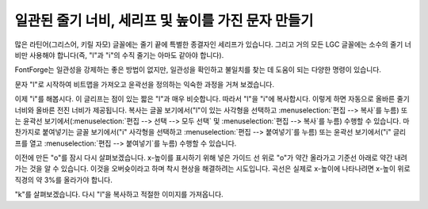일관된 줄기 너비, 세리프 및 높이를 가진 문자 만들기
================================================================

많은 라틴어(그리스어, 키릴 자모) 글꼴에는 줄기 끝에 특별한 종결자인 세리프가 있습니다. 그리고 거의 모든 LGC 글꼴에는 소수의 줄기 너비만 사용해야 합니다(즉, "l"과 "i"의 수직 줄기는 아마도 같아야 합니다).

FontForge는 일관성을 강제하는 좋은 방법이 없지만, 일관성을 확인하고 불일치를 찾는 데 도움이 되는 다양한 명령이 있습니다.

문자 "l"로 시작하여 비트맵을 가져오고 윤곽선을 정의하는 익숙한 과정을 거쳐 보겠습니다.

.. flex-grid::

   * - .. image:: /images/l1.png

       가져온 이미지
     - .. image:: /images/l2.png

       돋보기 도구를 사용하여 아래쪽 세리프를 검사하고 왼쪽에서 오른쪽으로 대칭인지 확인합니다.
     - .. image:: /images/l3.png

       세리프의 오른쪽 절반을 윤곽선으로 그립니다.
     - .. image:: /images/l4.png

       윤곽선을 선택하고 :menuselection:`편집 --> 복사`를 호출한 다음 :menuselection:`편집 --> 붙여넣기`를 호출하고 마지막으로 :menuselection:`요소 --> 변환 --> 변환`을 호출하고 ``뒤집기``(풀다운 목록에서)를 선택하고 ``수평 확인``을 선택합니다.
   * :flex-widths: 1 2 1

     - .. image:: /images/l5.png

       뒤집힌 세리프를 글리프의 왼쪽 가장자리에 꼭 맞을 때까지 왼쪽으로 끕니다.
     - .. flex-grid::

          * - .. image:: /images/l6.png
            - .. image:: /images/l7.png

       경로 선택을 취소하고 한쪽 끝점을 선택하여 다른 쪽 절반의 끝점 위에 올 때까지 끕니다.
     - .. image:: /images/l8.png

       글리프를 완성합니다.
   * - 하지만 두 가지를 더 해봅시다. 먼저 줄기 너비를 측정하고, 둘째, "l"의 높이를 표시합니다.
     - .. image:: /images/l9.png

       도구 팔레트에서 눈금자 도구를 선택하고 줄기의 한쪽 가장자리에서 다른 쪽 가장자리까지 끕니다. 너비가 58 단위이고 끌기 방향이 180도이며 끌기가 수평으로 -58 단위이고 수직으로 0 단위임을 보여주는 작은 창이 나타납니다.
     - .. image:: /images/l10.png

       레이어 팔레트로 이동하여 가이드 라디오 상자를 선택합니다(이렇게 하면 가이드 레이어가 편집 가능해집니다). 그런 다음 "l"의 상단에 선을 그립니다. 이 선은 모든 글리프에 표시되며 이 글꼴의 어센트 높이를 표시합니다.
     -

이제 "i"를 해봅시다. 이 글리프는 점이 있는 짧은 "l"과 매우 비슷합니다. 따라서 "l"을 "i"에 복사합시다. 이렇게 하면 자동으로 올바른 줄기 너비와 올바른 전진 너비가 제공됩니다. 복사는 글꼴 보기에서("l"이 있는 사각형을 선택하고 :menuselection:`편집 --> 복사`를 누름) 또는 윤곽선 보기에서(:menuselection:`편집 --> 선택 --> 모두 선택` 및 :menuselection:`편집 --> 복사`를 누름) 수행할 수 있습니다. 마찬가지로 붙여넣기는 글꼴 보기에서("i" 사각형을 선택하고 :menuselection:`편집 --> 붙여넣기`를 누름) 또는 윤곽선 보기에서("i" 글리프를 열고 :menuselection:`편집 --> 붙여넣기`를 누름) 수행할 수 있습니다.

.. flex-grid::

   * - .. image:: /images/i1.png

       "i" 이미지를 가져오고 "l" 글리프를 복사합니다.
     - .. image:: /images/i2.png

       l의 위쪽 세리프를 선택합니다.
     - .. image:: /images/i3.png

       올바른 높이로 아래로 끕니다.
     - .. image:: /images/i4.png

       가이드 레이어로 이동하여 x-높이에 선을 추가합니다.

.. image:: /images/o5.png
   :align: right

이전에 만든 "o"를 잠시 다시 살펴보겠습니다. x-높이를 표시하기 위해 넣은 가이드 선 위로 "o"가 약간 올라가고 기준선 아래로 약간 내려가는 것을 알 수 있습니다. 이것을 오버슛이라고 하며 착시 현상을 해결하려는 시도입니다. 곡선은 실제로 x-높이에 나타나려면 x-높이 위로 직경의 약 3%를 올라가야 합니다.

"k"를 살펴보겠습니다. 다시 "l"을 복사하고 적절한 이미지를 가져옵니다.

.. flex-grid::

   * - .. image:: /images/k1.png

       "k" 이미지를 가져오고 "l" 글리프를 복사합니다. x-높이 선이 "k"와 일치하는지 확인합니다(우리가 바라는 대로). 또한 "l"의 너비가 "k"에 부적합하므로 선택하여 이동해야 합니다.
     - .. image:: /images/k2.png

       팔레트에서 칼 도구를 선택하고 "l" 모양의 줄기를 "k"에 적합한 지점에서 자릅니다.
     - .. image:: /images/k3.png

       잘린 점 사이의 스플라인을 제거합니다. 쉬운 방법은 스플라인 자체를 잡고(끝점을 선택함) :menuselection:`편집 --> 지우기`를 수행하는 것입니다.
   * - .. image:: /images/k4.png

       끝점을 선택하고 :menuselection:`점 --> 모서리`를 사용하여 모서리 점으로 변환합니다.
     - .. image:: /images/k5.png

       그런 다음 외부 윤곽선을 그립니다.
     - .. image:: /images/k6.png

       그리고 내부 윤곽선. 마지막으로 :menuselection:`편집 --> 선택 --> 모두 선택` 및 :menuselection:`요소 --> 방향 수정`을 수행합니다.
